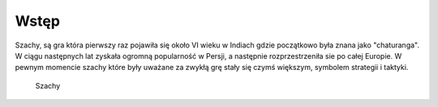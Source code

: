 Wstęp
=========================
Szachy, są gra która pierwszy raz pojawiła się około VI wieku w Indiach gdzie początkowo była znana jako "chaturanga".
W ciągu następnych lat zyskała ogromną popularność w Persji, a następnie rozprzestrzeniła sie po całej Europie.
W pewnym momencie szachy które były uważane za zwykłą grę stały się czymś większym, symbolem strategii i taktyki.

.. figure:: ./szachy.JPG
   :align center

   Szachy
